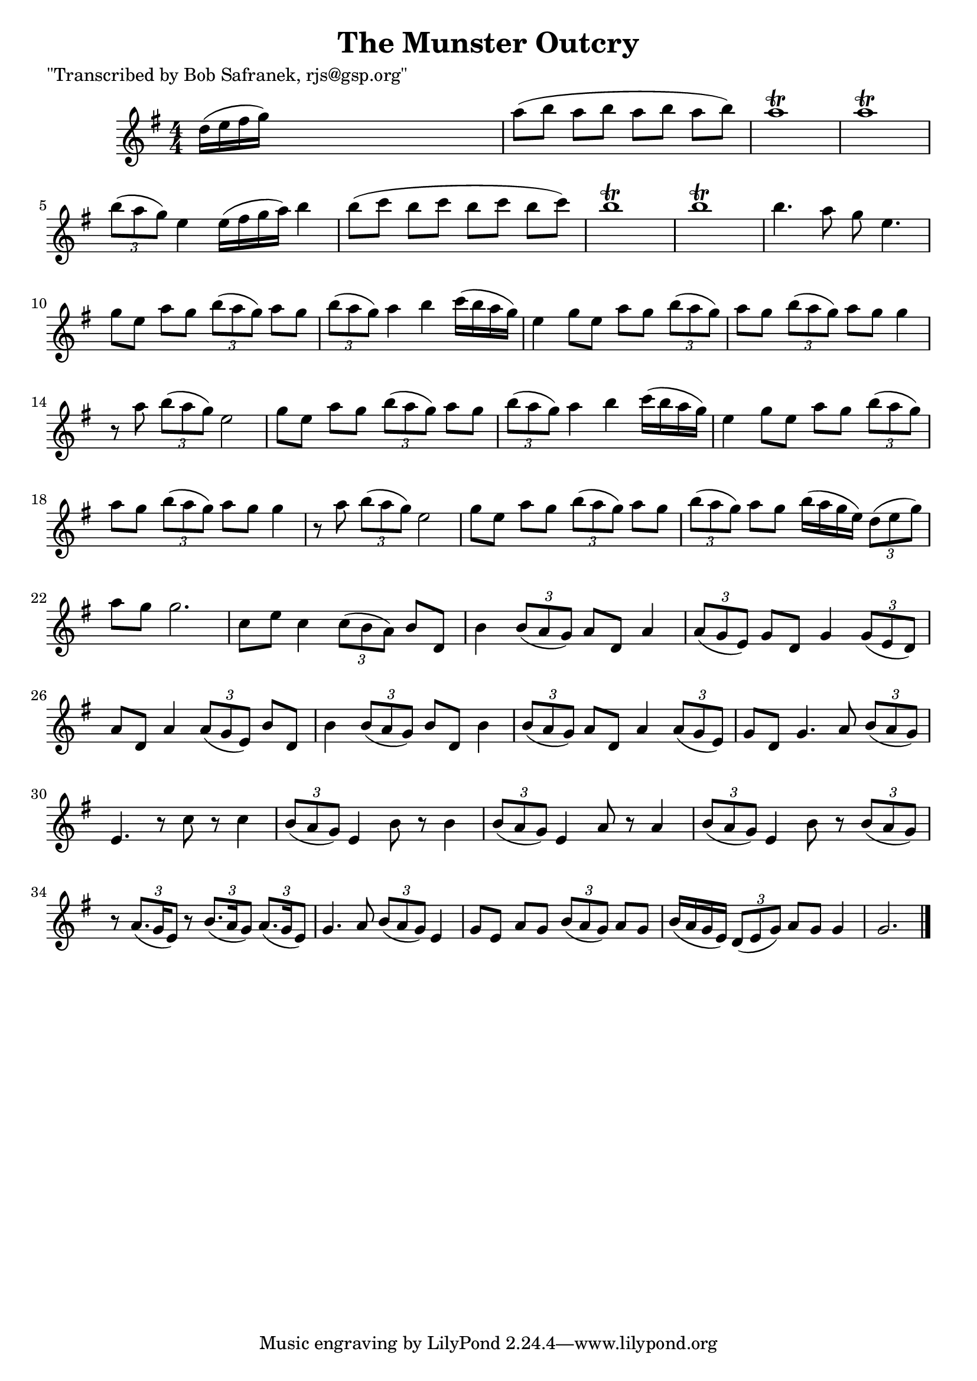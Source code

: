 
\version "2.16.2"
% automatically converted by musicxml2ly from xml/1849_bs.xml

%% additional definitions required by the score:
\language "english"


\header {
    poet = "\"Transcribed by Bob Safranek, rjs@gsp.org\""
    encoder = "abc2xml version 63"
    encodingdate = "2015-01-25"
    title = "The Munster Outcry"
    }

\layout {
    \context { \Score
        autoBeaming = ##f
        }
    }
PartPOneVoiceOne =  \relative d'' {
    \key g \major \numericTimeSignature\time 4/4 d16 ( [ e16 fs16 g16 )
    ] s2. | % 2
    a8 ( [ b8 ] a8 [ b8 ] a8 [ b8 ] a8 [ b8 ) ] | % 3
    a1 \trill | % 4
    a1 \trill | % 5
    \times 2/3  {
        b8 ( [ a8 g8 ) ] }
    e4 e16 ( [ fs16 g16 a16 ) ] b4 | % 6
    b8 ( [ c8 ] b8 [ c8 ] b8 [ c8 ] b8 [ c8 ) ] | % 7
    b1 \trill | % 8
    b1 \trill | % 9
    b4. a8 g8 e4. | \barNumberCheck #10
    g8 [ e8 ] a8 [ g8 ] \times 2/3 {
        b8 ( [ a8 g8 ) ] }
    a8 [ g8 ] | % 11
    \times 2/3  {
        b8 ( [ a8 g8 ) ] }
    a4 b4 c16 ( [ b16 a16 g16 ) ] | % 12
    e4 g8 [ e8 ] a8 [ g8 ] \times 2/3 {
        b8 ( [ a8 g8 ) ] }
    | % 13
    a8 [ g8 ] \times 2/3 {
        b8 ( [ a8 g8 ) ] }
    a8 [ g8 ] g4 | % 14
    r8 a8 \times 2/3 {
        b8 ( [ a8 g8 ) ] }
    e2 | % 15
    g8 [ e8 ] a8 [ g8 ] \times 2/3 {
        b8 ( [ a8 g8 ) ] }
    a8 [ g8 ] | % 16
    \times 2/3  {
        b8 ( [ a8 g8 ) ] }
    a4 b4 c16 ( [ b16 a16 g16 ) ] | % 17
    e4 g8 [ e8 ] a8 [ g8 ] \times 2/3 {
        b8 ( [ a8 g8 ) ] }
    | % 18
    a8 [ g8 ] \times 2/3 {
        b8 ( [ a8 g8 ) ] }
    a8 [ g8 ] g4 | % 19
    r8 a8 \times 2/3 {
        b8 ( [ a8 g8 ) ] }
    e2 | \barNumberCheck #20
    g8 [ e8 ] a8 [ g8 ] \times 2/3 {
        b8 ( [ a8 g8 ) ] }
    a8 [ g8 ] | % 21
    \times 2/3  {
        b8 ( [ a8 g8 ) ] }
    a8 [ g8 ] b16 ( [ a16 g16 e16 ) ] \times 2/3 {
        d8 ( [ e8 g8 ) ] }
    | % 22
    a8 [ g8 ] g2. | % 23
    c,8 [ e8 ] c4 \times 2/3 {
        c8 ( [ b8 a8 ) ] }
    b8 [ d,8 ] | % 24
    b'4 \times 2/3 {
        b8 ( [ a8 g8 ) ] }
    a8 [ d,8 ] a'4 | % 25
    \times 2/3  {
        a8 ( [ g8 e8 ) ] }
    g8 [ d8 ] g4 \times 2/3 {
        g8 ( [ e8 d8 ) ] }
    | % 26
    a'8 [ d,8 ] a'4 \times 2/3 {
        a8 ( [ g8 e8 ) ] }
    b'8 [ d,8 ] | % 27
    b'4 \times 2/3 {
        b8 ( [ a8 g8 ) ] }
    b8 [ d,8 ] b'4 | % 28
    \times 2/3  {
        b8 ( [ a8 g8 ) ] }
    a8 [ d,8 ] a'4 \times 2/3 {
        a8 ( [ g8 e8 ) ] }
    | % 29
    g8 [ d8 ] g4. a8 \times 2/3 {
        b8 ( [ a8 g8 ) ] }
    | \barNumberCheck #30
    e4. r8 c'8 r8 c4 | % 31
    \times 2/3  {
        b8 ( [ a8 g8 ) ] }
    e4 b'8 r8 b4 | % 32
    \times 2/3  {
        b8 ( [ a8 g8 ) ] }
    e4 a8 r8 a4 | % 33
    \times 2/3  {
        b8 ( [ a8 g8 ) ] }
    e4 b'8 r8 \times 2/3 {
        b8 ( [ a8 g8 ) ] }
    | % 34
    r8 \times 2/3 {
        a8. ( [ g16 e8 ) ] }
    r8 \times 2/3 {
        b'8. ( [ a16 g8 ) ] }
    \times 2/3  {
        a8. ( [ g16 e8 ) ] }
    | % 35
    g4. a8 \times 2/3 {
        b8 ( [ a8 g8 ) ] }
    e4 | % 36
    g8 [ e8 ] a8 [ g8 ] \times 2/3 {
        b8 ( [ a8 g8 ) ] }
    a8 [ g8 ] | % 37
    b16 ( [ a16 g16 e16 ) ] \times 2/3 {
        d8 ( [ e8 g8 ) ] }
    a8 [ g8 ] g4 | % 38
    g2. \bar "|."
    }


% The score definition
\score {
    <<
        \new Staff <<
            \context Staff << 
                \context Voice = "PartPOneVoiceOne" { \PartPOneVoiceOne }
                >>
            >>
        
        >>
    \layout {}
    % To create MIDI output, uncomment the following line:
    %  \midi {}
    }

